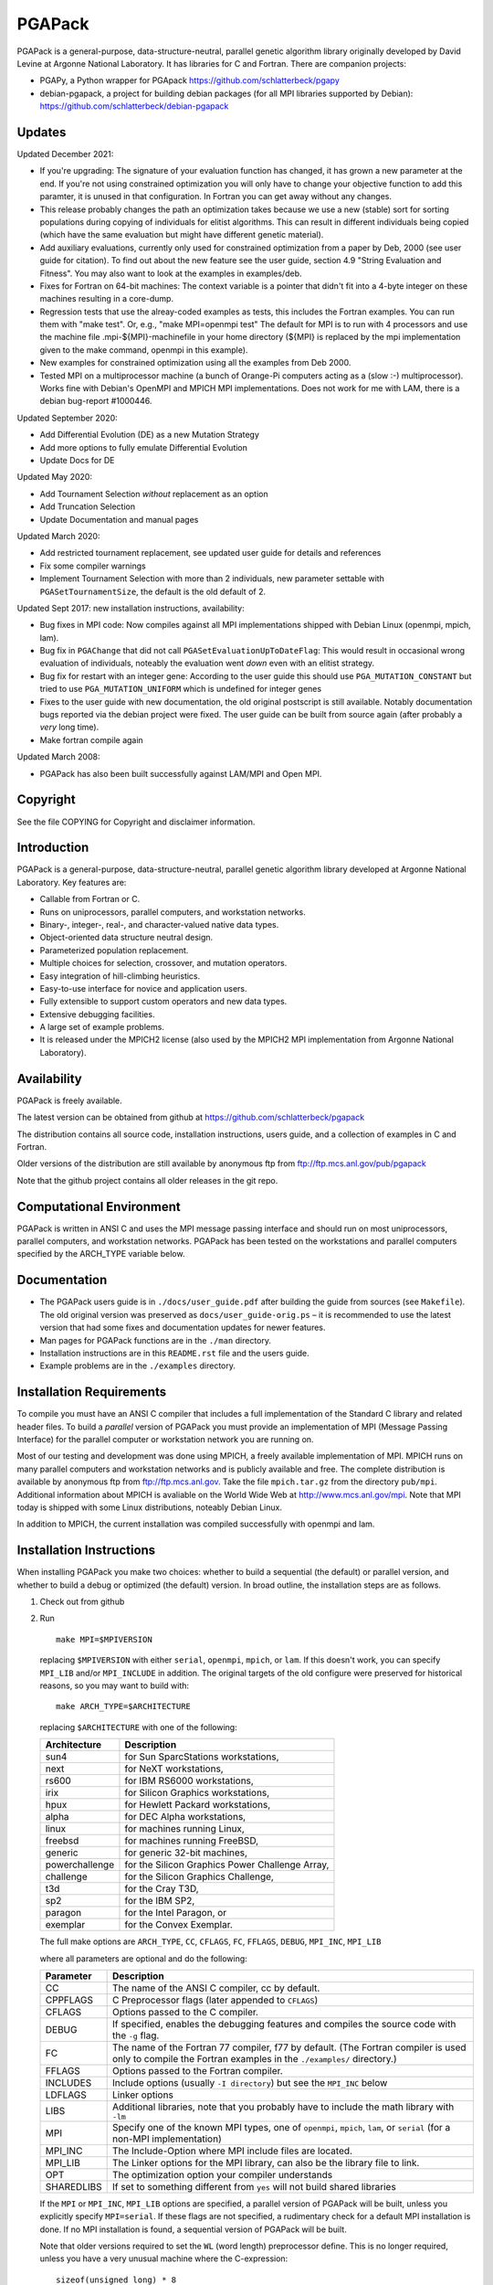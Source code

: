 .. |--| unicode:: U+2013   .. en dash

PGAPack
+++++++

PGAPack is a general-purpose, data-structure-neutral, parallel genetic
algorithm library originally developed by David Levine at Argonne
National Laboratory. It has libraries for C and Fortran. There are
companion projects:

- PGAPy, a Python wrapper for PGApack https://github.com/schlatterbeck/pgapy
- debian-pgapack, a project for building debian packages (for all MPI
  libraries supported by Debian):
  https://github.com/schlatterbeck/debian-pgapack

Updates 
=======

Updated December 2021:

- If you're upgrading: The signature of your evaluation function has
  changed, it has grown a new parameter at the end. If you're not using
  constrained optimization you will only have to change your objective
  function to add this paramter, it is unused in that configuration.
  In Fortran you can get away without any changes.
- This release probably changes the path an optimization takes because we
  use a new (stable) sort for sorting populations during copying of
  individuals for elitist algorithms. This can result in different
  individuals being copied (which have the same evaluation but might have
  different genetic material).
- Add auxiliary evaluations, currently only used for constrained
  optimization from a paper by Deb, 2000 (see user guide for citation). 
  To find out about the new feature see the user guide, section 4.9
  "String Evaluation and Fitness". You may also want to look at the
  examples in examples/deb.
- Fixes for Fortran on 64-bit machines: The context variable is a
  pointer that didn't fit into a 4-byte integer on these machines
  resulting in a core-dump.
- Regression tests that use the alreay-coded examples as tests, this
  includes the Fortran examples.
  You can run them with "make test". Or, e.g., "make MPI=openmpi test"
  The default for MPI is to run with 4 processors and use the machine
  file .mpi-${MPI}-machinefile in your home directory (${MPI} is replaced
  by the mpi implementation given to the make command, openmpi in this
  example).
- New examples for constrained optimization using all the examples from
  Deb 2000.
- Tested MPI on a multiprocessor machine (a bunch of Orange-Pi computers
  acting as a (slow :-) multiprocessor). Works fine with Debian's
  OpenMPI and MPICH MPI implementations. Does not work for me with LAM,
  there is a debian bug-report #1000446.

Updated September 2020:

- Add Differential Evolution (DE) as a new Mutation Strategy
- Add more options to fully emulate Differential Evolution
- Update Docs for DE

Updated May 2020:

- Add Tournament Selection *without* replacement as an option
- Add Truncation Selection
- Update Documentation and manual pages

Updated March 2020:

- Add restricted tournament replacement, see updated user guide for
  details and references
- Fix some compiler warnings
- Implement Tournament Selection with more than 2 individuals, new
  parameter settable with ``PGASetTournamentSize``, the default is the old
  default of 2.

Updated Sept 2017: new installation instructions, availability:

- Bug fixes in MPI code: Now compiles against all MPI implementations
  shipped with Debian Linux (openmpi, mpich, lam).
- Bug fix in ``PGAChange`` that did not call ``PGASetEvaluationUpToDateFlag``:
  This would result in occasional wrong evaluation of individuals,
  noteably the evaluation went *down* even with an elitist strategy.
- Bug fix for restart with an integer gene: According to the user guide
  this should use ``PGA_MUTATION_CONSTANT`` but tried to use
  ``PGA_MUTATION_UNIFORM`` which is undefined for integer genes
- Fixes to the user guide with new documentation, the old original
  postscript is still available. Notably documentation bugs reported via
  the debian project were fixed. The user guide can be built from source
  again (after probably a *very* long time).
- Make fortran compile again

Updated March 2008:

- PGAPack has also been built successfully against LAM/MPI and Open MPI.

Copyright
=========

See the file COPYING for Copyright and disclaimer information.

Introduction
============

PGAPack is a general-purpose, data-structure-neutral, parallel genetic
algorithm library developed at Argonne National Laboratory.  
Key features are:

- Callable from Fortran or C.
- Runs on uniprocessors, parallel computers, and workstation networks.
- Binary-, integer-, real-, and character-valued native data types.
- Object-oriented data structure neutral design.
- Parameterized population replacement.
- Multiple choices for selection, crossover, and mutation operators.
- Easy integration of hill-climbing heuristics.
- Easy-to-use interface for novice and application users.
- Fully extensible to support custom operators and new data types.
- Extensive debugging facilities.
- A large set of example problems.
- It is released under the MPICH2 license (also used by the MPICH2 MPI
  implementation from Argonne National Laboratory).


Availability
============

PGAPack is freely available.

The latest version can be obtained from github at
https://github.com/schlatterbeck/pgapack

The distribution contains all source code, installation instructions,
users guide, and a collection of examples in C and Fortran. 

Older versions of the distribution are still available by anonymous ftp
from ftp://ftp.mcs.anl.gov/pub/pgapack

Note that the github project contains all older releases in the git
repo.


Computational Environment
=========================

PGAPack is written in ANSI C and uses the MPI message passing interface
and should run on most uniprocessors, parallel computers, and workstation
networks.  PGAPack has been tested on the workstations and parallel computers 
specified by the ARCH_TYPE variable below.

Documentation
=============

* The PGAPack users guide is in ``./docs/user_guide.pdf`` after building the
  guide from sources (see ``Makefile``). The old original version was
  preserved as ``docs/user_guide-orig.ps`` |--| it is recommended to use the
  latest version that had some fixes and documentation updates for newer
  features.
* Man pages for PGAPack functions are in the ``./man`` directory.
* Installation instructions are in this ``README.rst`` file and the
  users guide.
* Example problems are in the ``./examples`` directory.


Installation Requirements
=========================

To compile you must have an ANSI C compiler that includes a full
implementation of the Standard C library and related header files.  To build a
*parallel* version of PGAPack you must provide an implementation of MPI
(Message Passing Interface) for the parallel computer or workstation network
you are running on.

Most of our testing and development was done using MPICH, a freely available
implementation of MPI.  MPICH runs on many parallel computers and
workstation networks and is publicly available and free.  The complete
distribution is available by anonymous ftp from ftp://ftp.mcs.anl.gov.
Take the file ``mpich.tar.gz`` from the directory ``pub/mpi``.  Additional
information about MPICH is avaliable on the World Wide Web at
http://www.mcs.anl.gov/mpi. Note that MPI today is shipped with some
Linux distributions, noteably Debian Linux.

In addition to MPICH, the current installation was compiled successfully
with openmpi and lam.

Installation Instructions
=========================

When installing PGAPack you make two choices: whether to build a sequential
(the default) or parallel version, and whether to build a debug or optimized
(the default) version.  In broad outline, the
installation steps are as follows.

1.  Check out from github
2.  Run ::

      make MPI=$MPIVERSION

    replacing ``$MPIVERSION`` with either ``serial``, ``openmpi``,
    ``mpich``, or ``lam``.  If this doesn't work, you can specify
    ``MPI_LIB`` and/or ``MPI_INCLUDE`` in addition.
    The original targets of the old configure were preserved for
    historical reasons, so you may want to build with::

      make ARCH_TYPE=$ARCHITECTURE

    replacing ``$ARCHITECTURE`` with one of the following:

    ============== ================================================
    Architecture   Description
    ============== ================================================
    sun4           for Sun SparcStations workstations,
    next           for NeXT workstations,
    rs600          for IBM RS6000 workstations,
    irix           for Silicon Graphics workstations,
    hpux           for Hewlett Packard workstations,
    alpha          for DEC Alpha workstations,
    linux          for machines running Linux,
    freebsd        for machines running FreeBSD,
    generic        for generic 32-bit machines, 
    powerchallenge for the Silicon Graphics Power Challenge Array,
    challenge      for the Silicon Graphics Challenge,
    t3d            for the Cray T3D,
    sp2            for the IBM SP2,
    paragon        for the Intel Paragon, or
    exemplar       for the Convex  Exemplar.
    ============== ================================================

    The full make options are ``ARCH_TYPE``, ``CC``,
    ``CFLAGS``, ``FC``, ``FFLAGS``, ``DEBUG``, ``MPI_INC``, ``MPI_LIB``

    where all parameters are optional and do the following:

    =========== =============================================================
    Parameter   Description
    =========== =============================================================
    CC          The name of the ANSI C compiler, cc by default.
    CPPFLAGS    C Preprocessor flags (later appended to ``CFLAGS``)
    CFLAGS      Options passed to the C compiler.
    DEBUG       If specified, enables the debugging features
                and compiles the source code with the ``-g`` flag.
    FC          The name of the Fortran 77 compiler, f77 by default.
                (The Fortran compiler is used only to compile the Fortran
                examples in the ``./examples/`` directory.)
    FFLAGS      Options passed to the Fortran compiler.
    INCLUDES    Include options (usually ``-I directory``) but see the
                ``MPI_INC`` below
    LDFLAGS     Linker options
    LIBS        Additional libraries, note that you probably have to
                include the math library with ``-lm``
    MPI         Specify one of the known MPI types, one of ``openmpi``,
                ``mpich``, ``lam``, or ``serial``
                (for a non-MPI implementation)
    MPI_INC     The Include-Option where MPI include files are located.
    MPI_LIB     The Linker options for the MPI library, can also be the
                library file to link.
    OPT         The optimization option your compiler understands
    SHAREDLIBS  If set to something different from ``yes`` will not build
                shared libraries
    =========== =============================================================

    If the ``MPI`` or ``MPI_INC``, ``MPI_LIB`` options are specified, a
    parallel version of PGAPack will be built, unless you explicitly
    specify ``MPI=serial``.
    If these flags are not specified, a rudimentary check for a default
    MPI installation is done. If no MPI installation is found, a sequential
    version of PGAPack will be built.

    Note that older versions required to set the ``WL`` (word length)
    preprocessor define. This is no longer required, unless you have a
    very unusual machine where the C-expression::

      sizeof(unsigned long) * 8

    is not the number of bits in an unsigned long (e.g. if you have a
    different size of character).

3.  Add PGAPack's man pages to your man page path::

      setenv MANPATH "$MANPATH"":/home/pgapack/man"

4.  Execute a simple test problem
    
    Sequential version::
    
        C:        ``/usr/local/pga/examples/c/maxbit``
        Fortran:  ``/usr/local/pga/examples/fortran/maxbit``

    Parallel version::

        C:        ``mpirun -np 4 /usr/local/pga/examples/c/maxbit``
        Fortran:  ``mpirun -np 4 /usr/local/pga/examples/fortran/maxbit``

    If a parallel version of PGAPack was used, the actual commands to execute 
    a parallel program depend on the particular MPI implementation and
    parallel computer.  If the MPICH implementation was used the ``mpirun``
    command can be used to execute a parallel program on most systems.



PGAPack on PCs 
===================

PGAPack has not been ported to MS-DOS, Windows 3.1, Windows 95, or Apple OS.
As mentioned earlier, however, PGAPack is written in ANSI standard C and
should compile in these environments.  Be aware, however, that PGAPack's
random number generator, PGARandom01, assumes certain machine characteristics
for ints and floats that may not correspond with what your PC and/or compiler
support, resulting in erroneous values.


Structure of the Distribution Directory
=======================================

============= ============================================================
File/Dir      Description
============= ============================================================
CHANGES       Changes new to this release of PGAPack.
COPYING       Copyright and disclaimer information.
README.rst    This file.
Makefile      Makefile to build everything
docs          Directory containing documentation. This builds the manual
              from LaTeX sources
examples      A directory containing C and Fortran examples.
include       The PGAPack include directory.
lib           The directory the library will be installed in.
man           The directory containing the PGAPack man pages.
source        The source code for the PGAPack system.
test          A directory containing programs to verify the installation.
              Note that the verification is known to fail.
============= ============================================================


Contributions
=============

PGAPack was written to be extensible in two ways: adding new operators that
work with existing data types, and defining new data types.  Enhancements of
either type that you wish to share are welcome for possible inclusion in
future versions of PGAPack.


Acknowledgment
==============

Users of PGAPack are asked to acknowledge its use in any document referencing
work based on the program, such as published research.  Also, please supply
to us a copy of any published research referencing work based on the software.

History
=======

David Levine is the principal author of pgagpack and wrote most of the code
during the mid-1990s. Dirk Eddelbuettel became its Debian maintainer in 2008,
organised a relicensing by Argonne National Laboratories under the MPICH2
license and was the effective upstream maintainer until 2017.

In 2017 maintenance (and some development) was taken over be Ralf
Schlatterbeck, who maintains the github project at
https://github.com/schlatterbeck/pgapack

This repository contains the original 1996, 2008, and 2009 releases as
distributed by Argonne National Laboratories as the first commits. It
then has changes from the google code project (now archived by google at
https://code.google.com/archive/p/pgapack/source) which later became the
git repo of Dirk Eddelbuettel at https://github.com/eddelbuettel/pgapack
Note that the changes by Allan Clark in that repository that introduced
a new automake/autoconf configuration is currently on the autoconf
branch |--| it did not work to build against different variants of MPI
implementations (or against the serial version without MPI). There are
currently no plans to incorporate automake again |--| computer
architectures have become more similar in recent years so that the effort
of maintaining a working automake environment seems not justified.
